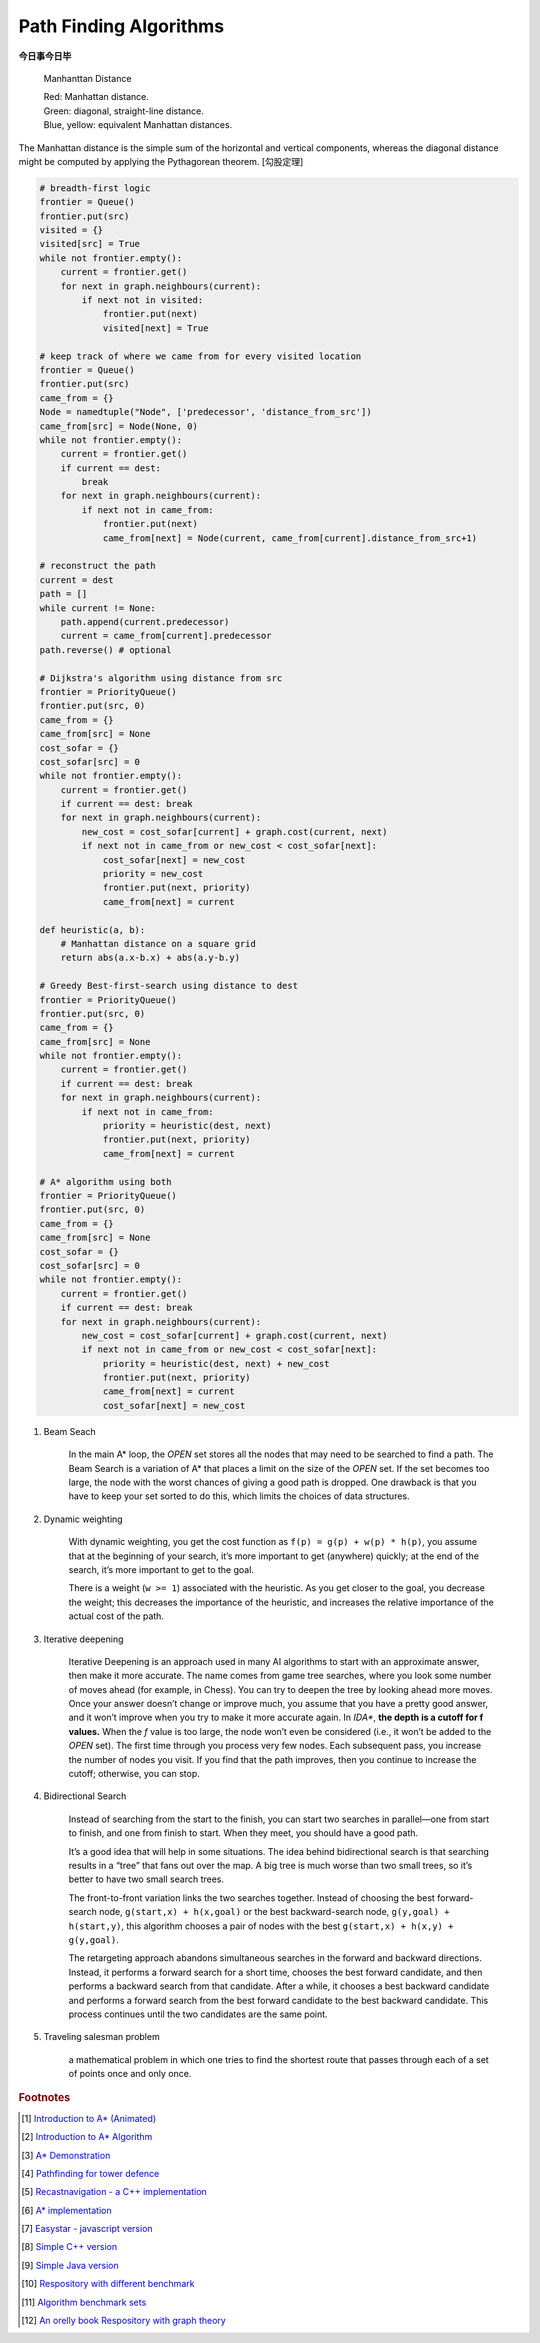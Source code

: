 ***********************
Path Finding Algorithms
***********************

**今日事今日毕**

.. figure:: images/Manhattan_distance.svg

    Manhanttan Distance

    | Red: Manhattan distance.
    | Green: diagonal, straight-line distance.
    | Blue, yellow: equivalent Manhattan distances.

The Manhattan distance is the simple sum of the horizontal and vertical components,
whereas the diagonal distance might be computed by applying the Pythagorean theorem. [勾股定理]

.. code-block:: py

    # breadth-first logic
    frontier = Queue()
    frontier.put(src)
    visited = {}
    visited[src] = True
    while not frontier.empty():
        current = frontier.get()
        for next in graph.neighbours(current):
            if next not in visited:
                frontier.put(next)
                visited[next] = True

    # keep track of where we came from for every visited location
    frontier = Queue()
    frontier.put(src)
    came_from = {}
    Node = namedtuple("Node", ['predecessor', 'distance_from_src'])
    came_from[src] = Node(None, 0)
    while not frontier.empty():
        current = frontier.get()
        if current == dest:
            break
        for next in graph.neighbours(current):
            if next not in came_from:
                frontier.put(next)
                came_from[next] = Node(current, came_from[current].distance_from_src+1)

    # reconstruct the path
    current = dest
    path = []
    while current != None:
        path.append(current.predecessor)
        current = came_from[current].predecessor
    path.reverse() # optional

    # Dijkstra's algorithm using distance from src
    frontier = PriorityQueue()
    frontier.put(src, 0)
    came_from = {}
    came_from[src] = None
    cost_sofar = {}
    cost_sofar[src] = 0
    while not frontier.empty():
        current = frontier.get()
        if current == dest: break
        for next in graph.neighbours(current):
            new_cost = cost_sofar[current] + graph.cost(current, next)
            if next not in came_from or new_cost < cost_sofar[next]:
                cost_sofar[next] = new_cost
                priority = new_cost
                frontier.put(next, priority)
                came_from[next] = current

    def heuristic(a, b):
        # Manhattan distance on a square grid
        return abs(a.x-b.x) + abs(a.y-b.y)

    # Greedy Best-first-search using distance to dest
    frontier = PriorityQueue()
    frontier.put(src, 0)
    came_from = {}
    came_from[src] = None
    while not frontier.empty():
        current = frontier.get()
        if current == dest: break
        for next in graph.neighbours(current):
            if next not in came_from:
                priority = heuristic(dest, next)
                frontier.put(next, priority)
                came_from[next] = current

    # A* algorithm using both
    frontier = PriorityQueue()
    frontier.put(src, 0)
    came_from = {}
    came_from[src] = None
    cost_sofar = {}
    cost_sofar[src] = 0
    while not frontier.empty():
        current = frontier.get()
        if current == dest: break
        for next in graph.neighbours(current):
            new_cost = cost_sofar[current] + graph.cost(current, next)
            if next not in came_from or new_cost < cost_sofar[next]:
                priority = heuristic(dest, next) + new_cost
                frontier.put(next, priority)
                came_from[next] = current
                cost_sofar[next] = new_cost

.. code-block:: none
    :caption: A* implementation

    OPEN = priority queue containing START
    CLOSED = empty set
    while lowest rank in OPEN is not the GOAL:
      current = remove lowest rank item from OPEN
      add current to CLOSED
      for neighbors of current:
        cost = g(current) + movement_cost(current, neighbor)
        if neighbor in OPEN and cost < g(neighbor):
            remove neighbor from OPEN, because new path is better
        if neighbor in CLOSED and cost < g(neighbor): # note
            remove neighbor from CLOSED
        if neighbor not in OPEN and neighbor not in CLOSED:
            set g(neighbor) to cost
            add neighbor to OPEN
            set priority queue rank to g(neighbor) + h(neighbor)
            set neighbor's parent to current

    reconstruct reverse path from goal to start by following parent pointers

    # note This should never happen if you have an consistent admissible heuristic.


#. Beam Seach

    In the main A* loop, the `OPEN` set stores all the nodes that may need to be searched to find a path.
    The Beam Search is a variation of A* that places a limit on the size of the `OPEN` set.
    If the set becomes too large, the node with the worst chances of giving a good path is dropped.
    One drawback is that you have to keep your set sorted to do this, which limits the choices of data structures.

#. Dynamic weighting

    With dynamic weighting, you get the cost function as ``f(p) = g(p) + w(p) * h(p)``,
    you assume that at the beginning of your search, it’s more important to get (anywhere)
    quickly; at the end of the search, it’s more important to get to the goal.

    There is a weight (``w >= 1``) associated with the heuristic. As you get closer to the goal,
    you decrease the weight; this decreases the importance of the heuristic, and increases the
    relative importance of the actual cost of the path.

#. Iterative deepening

    Iterative Deepening is an approach used in many AI algorithms to start with an approximate answer,
    then make it more accurate. The name comes from game tree searches, where you look some number of
    moves ahead (for example, in Chess). You can try to deepen the tree by looking ahead more moves.
    Once your answer doesn’t change or improve much, you assume that you have a pretty good answer,
    and it won’t improve when you try to make it more accurate again. In `IDA*`, **the depth is a cutoff for f values.**
    When the `f` value is too large, the node won’t even be considered (i.e., it won’t be added to the `OPEN` set).
    The first time through you process very few nodes. Each subsequent pass, you increase the number of nodes you visit.
    If you find that the path improves, then you continue to increase the cutoff; otherwise, you can stop.

#. Bidirectional Search

    Instead of searching from the start to the finish, you can start two searches
    in parallel―one from start to finish, and one from finish to start. When they meet,
    you should have a good path.

    It’s a good idea that will help in some situations. The idea behind bidirectional search
    is that searching results in a “tree” that fans out over the map. A big tree is much worse
    than two small trees, so it’s better to have two small search trees.

    The front-to-front variation links the two searches together. Instead of choosing the best
    forward-search node, ``g(start,x) + h(x,goal)`` or the best backward-search node, ``g(y,goal) + h(start,y)``,
    this algorithm chooses a pair of nodes with the best ``g(start,x) + h(x,y) + g(y,goal)``.

    The retargeting approach abandons simultaneous searches in the forward and backward directions.
    Instead, it performs a forward search for a short time, chooses the best forward candidate,
    and then performs a backward search from that candidate.
    After a while, it chooses a best backward candidate and performs a forward search from
    the best forward candidate to the best backward candidate. This process continues until
    the two candidates are the same point.

#. Traveling salesman problem

    a mathematical problem in which one tries to find the shortest route that passes
    through each of a set of points once and only once.


.. rubric:: Footnotes

.. [#] `Introduction to A* (Animated) <https://www.redblobgames.com/pathfinding/a-star/introduction.html>`_
.. [#] `Introduction to A* Algorithm <http://theory.stanford.edu/~amitp/GameProgramming/AStarComparison.html>`_
.. [#] `A* Demonstration <http://www.ccg.leeds.ac.uk/people/j.macgill/xaStar/>`_
.. [#] `Pathfinding for tower defence <https://www.redblobgames.com/pathfinding/tower-defense/>`_
.. [#] `Recastnavigation - a C++ implementation <https://github.com/recastnavigation/recastnavigation>`_
.. [#] `A* implementation <https://www.redblobgames.com/pathfinding/a-star/implementation.html>`_
.. [#] `Easystar - javascript version <https://easystarjs.com/>`_
.. [#] `Simple C++ version <https://github.com/vandersonmr/A_Star_Algorithm.git>`_
.. [#] `Simple Java version <https://github.com/coderodde/cskit.git>`_
.. [#] `Respository with different benchmark <https://github.com/quantumelixir/pathfinding>`_
.. [#] `Algorithm benchmark sets <https://www.movingai.com/benchmarks/grids.html>`_
.. [#] `An orelly book Respository with graph theory <https://github.com/neo4j-graph-analytics>`_
